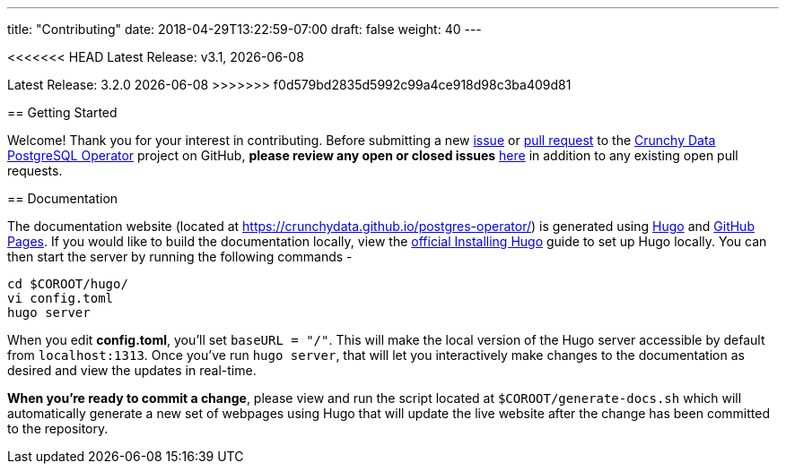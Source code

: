 ---
title: "Contributing"
date: 2018-04-29T13:22:59-07:00
draft: false
weight: 40
---

<<<<<<< HEAD
Latest Release: v3.1, {docdate}
=======
Latest Release: 3.2.0 {docdate}
>>>>>>> f0d579bd2835d5992c99a4ce918d98c3ba409d81

== Getting Started

Welcome! Thank you for your interest in contributing. Before submitting a new link:https://github.com/CrunchyData/postgres-operator/issues/new[issue]
or link:https://github.com/CrunchyData/postgres-operator/pulls[pull request] to the link:https://github.com/CrunchyData/postgres-operator/[Crunchy Data
PostgreSQL Operator] project on GitHub, *please review any open or closed issues* link:https://github.com/crunchydata/postgres-operator/issues[here]
in addition to any existing open pull requests.

== Documentation

The documentation website (located at https://crunchydata.github.io/postgres-operator/) is generated using link:https://gohugo.io/[Hugo] and
link:https://pages.github.com/[GitHub Pages]. If you would like to build the documentation locally, view the
link:https://gohugo.io/getting-started/installing/[official Installing Hugo] guide to set up Hugo locally. You can then start the server by
running the following commands -

....
cd $COROOT/hugo/
vi config.toml
hugo server
....

When you edit *config.toml*, you'll set `baseURL = "/"`. This will make the local version of the Hugo server accessible by default from
`localhost:1313`. Once you've run `hugo server`, that will let you interactively make changes to the documentation as desired and view the updates
in real-time.

*When you're ready to commit a change*, please view and run the script located at `$COROOT/generate-docs.sh` which will automatically generate a new
set of webpages using Hugo that will update the live website after the change has been committed to the repository.
